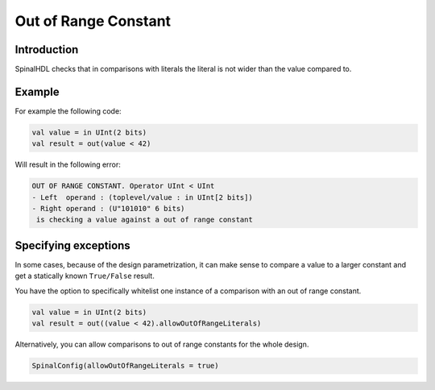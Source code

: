 
Out of Range Constant
=====================

Introduction
------------

SpinalHDL checks that in comparisons with literals the literal is not wider than the value compared to.

Example
-------

For example the following code:

.. code-block:: scala

    val value = in UInt(2 bits)
    val result = out(value < 42)

Will result in the following error:

.. code-block:: text

	OUT OF RANGE CONSTANT. Operator UInt < UInt
	- Left  operand : (toplevel/value : in UInt[2 bits])
	- Right operand : (U"101010" 6 bits)
	 is checking a value against a out of range constant

Specifying exceptions
---------------------

In some cases, because of the design parametrization, it can make sense to compare a value to a larger constant and get a statically known ``True/False`` result.

You have the option to specifically whitelist one instance of a comparison with an out of range constant.

.. code-block:: scala

    val value = in UInt(2 bits)
    val result = out((value < 42).allowOutOfRangeLiterals)


Alternatively, you can allow comparisons to out of range constants for the whole design.

.. code-block:: scala

	SpinalConfig(allowOutOfRangeLiterals = true)
